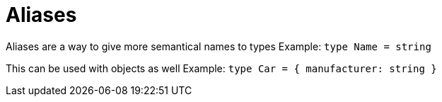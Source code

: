 :doctype: book

:typescript:

= Aliases

Aliases are a way to give more semantical names to types Example: `type Name = string`

This can be used with objects as well Example: `type Car = { manufacturer: string }`
